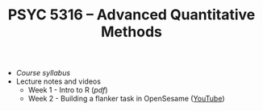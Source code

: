 #+TITLE: PSYC 5316 -- Advanced Quantitative Methods

- [[psyc5316-fall2018.org][Course syllabus]]
- Lecture notes and videos
  - Week 1 - Intro to R ([[lectures/week1.pdf][pdf]])
  - Week 2 - Building a flanker task in OpenSesame ([[https://youtu.be/4jkmex7Kz8Y][YouTube]])

